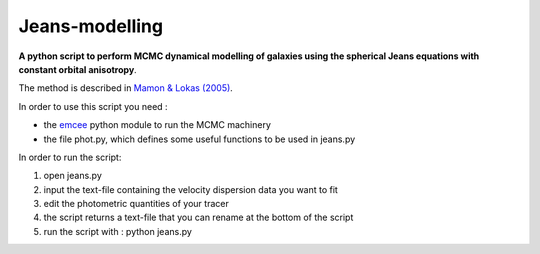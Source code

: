 Jeans-modelling
=====

**A python script to perform MCMC dynamical modelling of galaxies using the spherical Jeans equations with constant orbital anisotropy**. 

The method is described in `Mamon & Lokas (2005) <http://adsabs.harvard.edu/abs/2005MNRAS.363..705M>`_.

In order to use this script you need :

- the `emcee <https://github.com/dfm/emcee>`_ python module to run the MCMC machinery 
- the file phot.py, which defines some useful functions to be used in jeans.py

In order to run the script:

1) open jeans.py

2) input the text-file containing the velocity dispersion data you want to fit

3) edit the photometric quantities of your tracer

4) the script returns a text-file that you can rename at the bottom of the script

5) run the script with : python jeans.py
